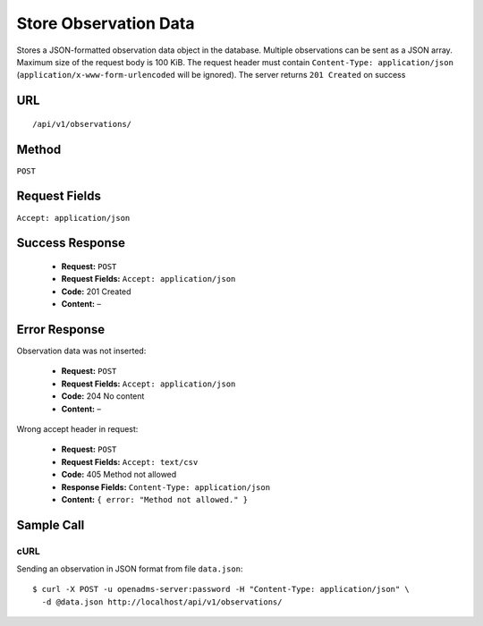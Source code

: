 .. _api-store-observation-data:
Store Observation Data
======================

Stores a JSON-formatted observation data object in the database. Multiple
observations can be sent as a JSON array. Maximum size of the request body is
100 KiB. The request header must contain ``Content-Type: application/json``
(``application/x-www-form-urlencoded`` will be ignored). The server returns
``201 Created`` on success

URL
---
::

    /api/v1/observations/

Method
------
``POST``

Request Fields
--------------
``Accept: application/json``

Success Response
----------------
  * **Request:** ``POST``
  * **Request Fields:** ``Accept: application/json``
  * **Code:** 201 Created
  * **Content:** –

Error Response
--------------
Observation data was not inserted:

  * **Request:** ``POST``
  * **Request Fields:** ``Accept: application/json``
  * **Code:** 204 No content
  * **Content:** –

Wrong accept header in request:

  * **Request:** ``POST``
  * **Request Fields:** ``Accept: text/csv``
  * **Code:** 405 Method not allowed
  * **Response Fields:** ``Content-Type: application/json``
  * **Content:** ``{ error: "Method not allowed." }``

Sample Call
-----------
cURL
^^^^
Sending an observation in JSON format from file ``data.json``:

::

    $ curl -X POST -u openadms-server:password -H "Content-Type: application/json" \
      -d @data.json http://localhost/api/v1/observations/

